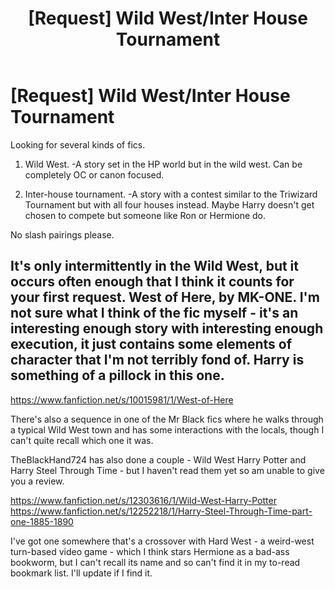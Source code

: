 #+TITLE: [Request] Wild West/Inter House Tournament

* [Request] Wild West/Inter House Tournament
:PROPERTIES:
:Author: shaun056
:Score: 3
:DateUnix: 1577091519.0
:DateShort: 2019-Dec-23
:FlairText: Request
:END:
Looking for several kinds of fics.

1. Wild West. -A story set in the HP world but in the wild west. Can be completely OC or canon focused.

2. Inter-house tournament. -A story with a contest similar to the Triwizard Tournament but with all four houses instead. Maybe Harry doesn't get chosen to compete but someone like Ron or Hermione do.

No slash pairings please.


** It's only intermittently in the Wild West, but it occurs often enough that I think it counts for your first request. West of Here, by MK-ONE. I'm not sure what I think of the fic myself - it's an interesting enough story with interesting enough execution, it just contains some elements of character that I'm not terribly fond of. Harry is something of a pillock in this one.

[[https://www.fanfiction.net/s/10015981/1/West-of-Here]]

There's also a sequence in one of the Mr Black fics where he walks through a typical Wild West town and has some interactions with the locals, though I can't quite recall which one it was.

TheBlackHand724 has also done a couple - Wild West Harry Potter and Harry Steel Through Time - but I haven't read them yet so am unable to give you a review.

[[https://www.fanfiction.net/s/12303616/1/Wild-West-Harry-Potter]] [[https://www.fanfiction.net/s/12252218/1/Harry-Steel-Through-Time-part-one-1885-1890]]

I've got one somewhere that's a crossover with Hard West - a weird-west turn-based video game - which I think stars Hermione as a bad-ass bookworm, but I can't recall its name and so can't find it in my to-read bookmark list. I'll update if I find it.
:PROPERTIES:
:Author: Avalon1632
:Score: 1
:DateUnix: 1577107953.0
:DateShort: 2019-Dec-23
:END:
